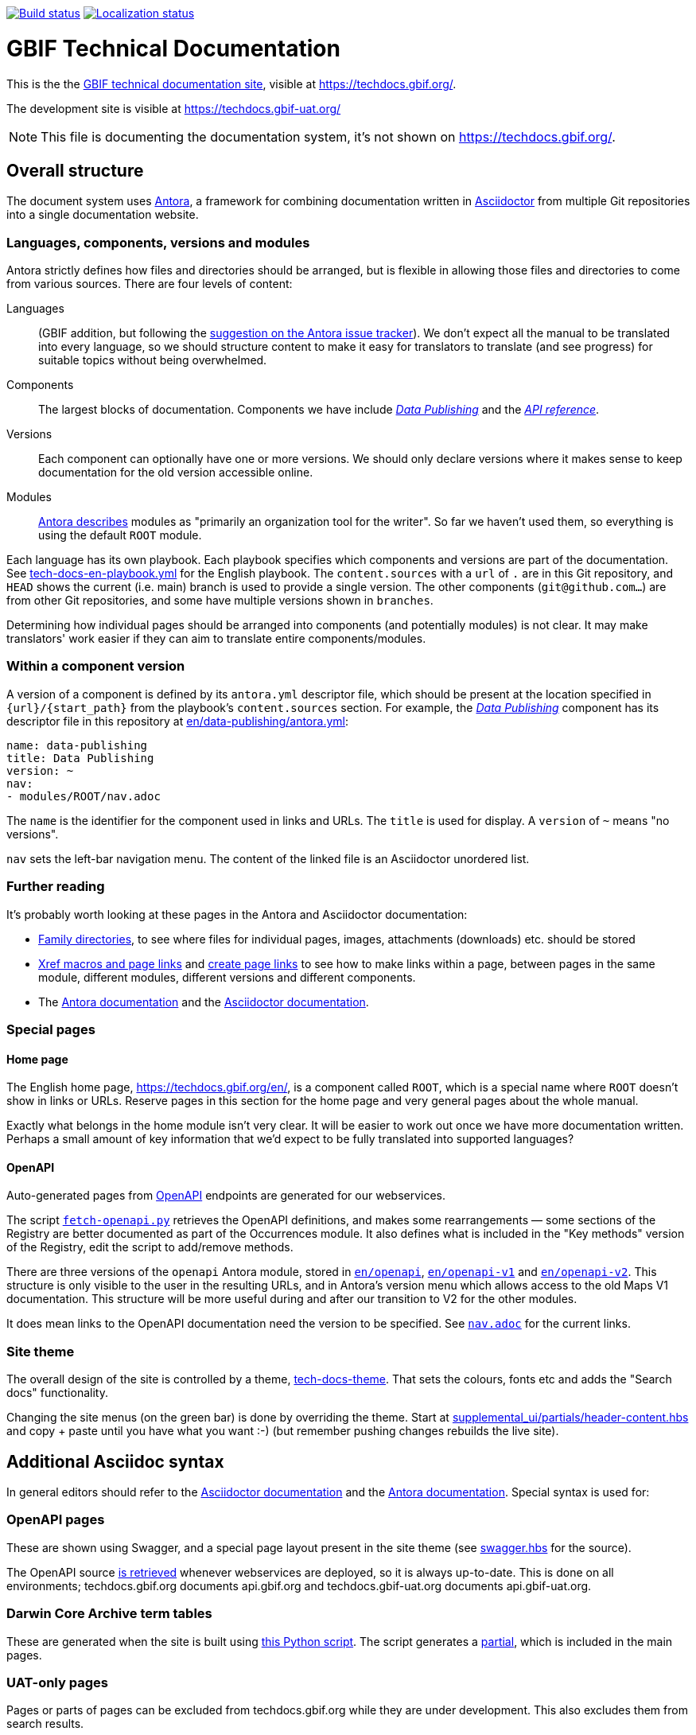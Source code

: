// DOI badge: If you have a DOI, remove the comment ("// ") from the line below, change "10.EXAMPLE/EXAMPLE" to the DOI in all three places, and remove this line.
// https://doi.org/10.EXAMPLE/EXAMPLE[image:https://zenodo.org/badge/DOI/10.EXAMPLE/EXAMPLE.svg[doi:10.EXAMPLE/EXAMPLE]]
// License badge
//https://creativecommons.org/licenses/by-sa/4.0/[image:https://img.shields.io/badge/License-CC%20BY%2D-SA%204.0-lightgrey.svg[CC BY-SA 4.0]]
// Build status badge
https://builds.gbif.org/job/tech-docs/lastBuild/console[image:https://builds.gbif.org/job/tech-docs/badge/icon[Build status]]
// Translation badge
https://crowdin.com/project/gbif-tech-docs[image:https://badges.crowdin.net/gbif-tech-docs/localized.svg[Localization status]]

= GBIF Technical Documentation

This is the the https://techdocs.gbif.org/[GBIF technical documentation site], visible at https://techdocs.gbif.org/.

The development site is visible at https://techdocs.gbif-uat.org/

NOTE: This file is documenting the documentation system, it's not shown on https://techdocs.gbif.org/.

== Overall structure

The document system uses https://docs.antora.org/[Antora], a framework for combining documentation written in https://docs.asciidoctor.org/asciidoc/latest/[Asciidoctor] from multiple Git repositories into a single documentation website.

=== Languages, components, versions and modules

Antora strictly defines how files and directories should be arranged, but is flexible in allowing those files and directories to come from various sources.  There are four levels of content:

Languages:: (GBIF addition, but following the https://gitlab.com/antora/antora/-/issues/208[suggestion on the Antora issue tracker]).  We don't expect all the manual to be translated into every language, so we should structure content to make it easy for translators to translate (and see progress) for suitable topics without being overwhelmed.
Components:: The largest blocks of documentation.  Components we have include https://techdocs.gbif.org/en/data-publishing/[_Data Publishing_] and the https://techdocs.gbif.org/en/openapi/[_API reference_].
Versions:: Each component can optionally have one or more versions.  We should only declare versions where it makes sense to keep documentation for the old version accessible online.
Modules:: https://docs.antora.org/antora/latest/module-directories/[Antora describes] modules as "primarily an organization tool for the writer". So far we haven't used them, so everything is using the default `ROOT` module.

Each language has its own playbook.  Each playbook specifies which components and versions are part of the documentation.  See link:./tech-docs-en-playbook.yml[tech-docs-en-playbook.yml] for the English playbook.  The `content.sources` with a `url` of `.` are in this Git repository, and `HEAD` shows the current (i.e. main) branch is used to provide a single version.  The other components (`git@github.com…`) are from other Git repositories, and some have multiple versions shown in `branches`.

Determining how individual pages should be arranged into components (and potentially modules) is not clear.
It may make translators' work easier if they can aim to translate entire components/modules.

=== Within a component version

A version of a component is defined by its `antora.yml` descriptor file, which should be present at the location specified in `{url}/{start_path}` from the playbook's `content.sources` section.  For example, the https://techdocs.gbif.org/en/data-publishing/[_Data Publishing_] component has its descriptor file in this repository at link:./en/data-publishing/antora.yml[en/data-publishing/antora.yml]:

// If this were part of the real documentation, we could use an 'include:' directive to embed the file.  However, GitHub blocks these
// for security reasons.  See https://docs.asciidoctor.org/asciidoc/latest/verbatim/source-blocks/#using-include-directives-in-source-blocks

[,yaml]
----
name: data-publishing
title: Data Publishing
version: ~
nav:
- modules/ROOT/nav.adoc
----

The `name` is the identifier for the component used in links and URLs.  The `title` is used for display.  A `version` of `~` means "no versions".

`nav` sets the left-bar navigation menu.  The content of the linked file is an Asciidoctor unordered list.

=== Further reading

It's probably worth looking at these pages in the Antora and Asciidoctor documentation:

* https://docs.antora.org/antora/latest/family-directories/[Family directories], to see where files for individual pages, images, attachments (downloads) etc. should be stored
* https://docs.antora.org/antora/latest/page/xref/[Xref macros and page links] and https://docs.antora.org/antora/latest/page/page-links/[create page links] to see how to make links within a page, between pages in the same module, different modules, different versions and different components.
* The https://docs.antora.org/[Antora documentation] and the https://docs.asciidoctor.org/asciidoc/latest/[Asciidoctor documentation].

=== Special pages

==== Home page

The English home page, https://techdocs.gbif.org/en/, is a component called `ROOT`, which is a special name where `ROOT` doesn't show in links or URLs.  Reserve pages in this section for the home page and very general pages about the whole manual.

Exactly what belongs in the home module isn't very clear.
It will be easier to work out once we have more documentation written.
Perhaps a small amount of key information that we'd expect to be fully translated into supported languages?

==== OpenAPI

Auto-generated pages from https://www.openapis.org/[OpenAPI] endpoints are generated for our webservices.

The script link:fetch-openapi.py[`fetch-openapi.py`] retrieves the OpenAPI definitions, and makes some rearrangements — some sections of the Registry are better documented as part of the Occurrences module.  It also defines what is included in the "Key methods" version of the Registry, edit the script to add/remove methods.

There are three versions of the `openapi` Antora module, stored in link:en/openapi[`en/openapi`], link:en/openapi-v1[`en/openapi-v1`] and link:en/openapi-v2[`en/openapi-v2`]. This structure is only visible to the user in the resulting URLs, and in Antora's version menu which allows access to the old Maps V1 documentation. This structure will be more useful during and after our transition to V2 for the other modules.

It does mean links to the OpenAPI documentation need the version to be specified.  See link:en/openapi/modules/ROOT/nav.adoc[`nav.adoc`] for the current links.

=== Site theme

The overall design of the site is controlled by a theme, https://github.com/gbif/tech-docs-theme[tech-docs-theme].  That sets the colours, fonts etc and adds the "Search docs" functionality.

Changing the site menus (on the green bar) is done by overriding the theme.  Start at link:./supplemental_ui/partials/header-content.hbs[supplemental_ui/partials/header-content.hbs] and copy + paste until you have what you want :-) (but remember pushing changes rebuilds the live site).

== Additional Asciidoc syntax

In general editors should refer to the https://docs.asciidoctor.org/asciidoc/[Asciidoctor documentation] and the https://docs.antora.org/antora/[Antora documentation].  Special syntax is used for:

=== OpenAPI pages

These are shown using Swagger, and a special page layout present in the site theme (see https://github.com/gbif/tech-docs-theme/blob/main/src/layouts/swagger.hbs[swagger.hbs] for the source).

The OpenAPI source link:./fetch-openapi.py[is retrieved] whenever webservices are deployed, so it is always up-to-date.  This is done on all environments; techdocs.gbif.org documents api.gbif.org and techdocs.gbif-uat.org documents api.gbif-uat.org.

=== Darwin Core Archive term tables

These are generated when the site is built using link:./en/data-use/modules/ROOT/partials/download-terms-tables.py[this Python script]. The script generates a https://docs.antora.org/antora/latest/page/partials/[partial], which is included in the main pages.

=== UAT-only pages

Pages or parts of pages can be excluded from techdocs.gbif.org while they are under development.  This also excludes them from search results.

//
// If you are reading this file in a text editor, note the backslashes are not required
// — they are to avoid the text being hidden when displayed on GitHub.
//

.Hiding a whole page from techdocs.gbif.org — this **MUST** be at the start of the file
[source,asciidoc]
----
\ifeval::["{env}" == "prod"]
:page-unpublish:
\endif::[]

= Page title

\include::ROOT::partial$under-construction.adoc[]
----

.Hiding part of a page
[source,asciidoc]
....
\ifeval::["{env}" != "prod"]
On the UAT system …
\endif::[]
....

.Hiding an entry from the navigation (nav.adoc)
[source,asciidoc]
----
\ifeval::["{env}" != "prod"]
* **Only on UAT** xref:page-name.adoc[]
\endif::[]
----

== Building

The site builds in Jenkins every time it is modified, see the https://builds.gbif.org/job/tech-docs/lastBuild/console[status] and badge above.  To build it locally, the simplest method is to use Docker.  See the https://docs.docker.com/[Docker documentation] for installation on https://docs.docker.com/desktop/install/linux-install/[Linux], https://docs.docker.com/desktop/install/mac-install/[Mac] and https://docs.docker.com/desktop/install/windows-install/[Windows].

For routine use when authoring documentation, build just the English documentation and omit the search functionality. This uses a special cut-down playbook without some of the configuration suitable for a webserver:

[,sh]
----
./build-local-documentation.sh
----

To build English and Spanish and with the search function, and suitable for a webserver, run:

[,sh]
----
docker run --rm -t --user $(id -u) --volume $PWD:/antora:Z --env HOME=/antora antora/antora:3.0.1 npm i @antora/lunr-extension
for lang in en es; do
    docker run --rm -t --user $(id -u) --volume $PWD:/antora:Z antora/antora:3.0.1 tech-docs-$lang-playbook.yml
done
----

There is also internal documentation defined in `internal.yml`.  This is built _before_ the public documentation, which overwrites the CSS/JS output but leaves the internal documentation folders in-place.  Therefore, the internal documentation doesn't appear in the public component selector.

Please explore the Antora documentation for alternative methods for building, but they are all going to be more effort than installing Docker.
